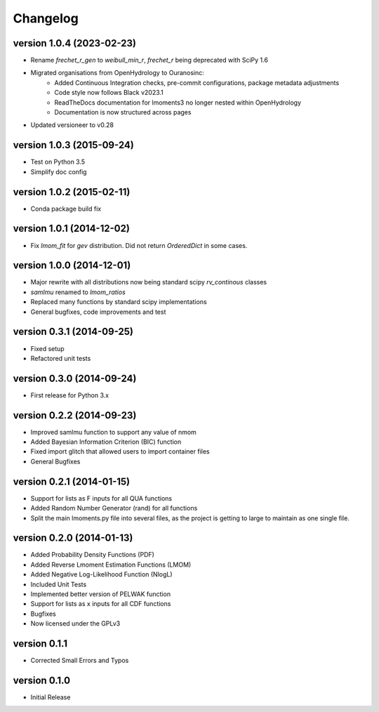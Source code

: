 =========
Changelog
=========

version 1.0.4 (2023-02-23)
--------------------------
- Rename `frechet_r_gen` to `weibull_min_r`, `frechet_r` being deprecated with SciPy 1.6
- Migrated organisations from OpenHydrology to Ouranosinc:
    * Added Continuous Integration checks, pre-commit configurations, package metadata adjustments
    * Code style now follows Black v2023.1
    * ReadTheDocs documentation for lmoments3 no longer nested within OpenHydrology
    * Documentation is now structured across pages
- Updated versioneer to v0.28

version 1.0.3 (2015-09-24)
--------------------------
- Test on Python 3.5
- Simplify doc config

version 1.0.2 (2015-02-11)
--------------------------
- Conda package build fix

version 1.0.1 (2014-12-02)
--------------------------
- Fix `lmom_fit` for `gev` distribution. Did not return `OrderedDict` in some cases.

version 1.0.0 (2014-12-01)
--------------------------
- Major rewrite with all distributions now being standard scipy `rv_continous` classes
- `samlmu` renamed to `lmom_ratios`
- Replaced many functions by standard scipy implementations
- General bugfixes, code improvements and test

version 0.3.1 (2014-09-25)
--------------------------
- Fixed setup
- Refactored unit tests

version 0.3.0 (2014-09-24)
--------------------------
- First release for Python 3.x

version 0.2.2 (2014-09-23)
--------------------------
- Improved samlmu function to support any value of nmom
- Added Bayesian Information Criterion (BIC) function
- Fixed import glitch that allowed users to import container files
- General Bugfixes

version 0.2.1 (2014-01-15)
--------------------------
- Support for lists as F inputs for all QUA functions
- Added Random Number Generator (rand) for all functions
- Split the main lmoments.py file into several files, as the project is getting to large to maintain as one single file.

version 0.2.0 (2014-01-13)
--------------------------
- Added Probability Density Functions (PDF)
- Added Reverse Lmoment Estimation Functions (LMOM)
- Added Negative Log-Likelihood Function (NlogL)
- Included Unit Tests
- Implemented better version of PELWAK function
- Support for lists as x inputs for all CDF functions
- Bugfixes
- Now licensed under the GPLv3

version 0.1.1
-------------
- Corrected Small Errors and Typos

version 0.1.0
-------------
- Initial Release
